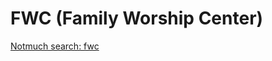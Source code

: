 #+BRAIN_PARENTS: index

* FWC (Family Worship Center)
:PROPERTIES:
:ID:       bfba0bb0-ebe5-4c60-a42c-883ea8f9edf9
:END:

[[notmuch-search:fwc][Notmuch search: fwc]]
